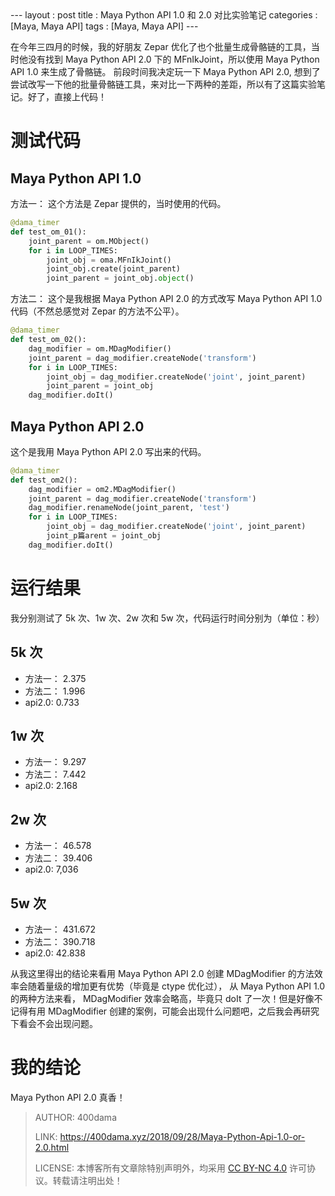 #+startup: showall
#+options: toc:nil
#+begin_export html
---
layout     : post
title      : Maya Python API 1.0 和 2.0 对比实验笔记
categories : [Maya, Maya API]
tags       : [Maya, Maya API]
---
#+end_export
#+TOC: headlines 2

在今年三四月的时候，我的好朋友 Zepar 优化了也个批量生成骨骼链的工具，当时他没有找到 Maya Python API 2.0 下的 MFnIkJoint，所以使用 Maya Python API 1.0 来生成了骨骼链。
前段时间我决定玩一下 Maya Python API 2.0, 想到了尝试改写一下他的批量骨骼链工具，来对比一下两种的差距，所以有了这篇实验笔记。好了，直接上代码！

* 测试代码

** Maya Python API 1.0 
   方法一：
      这个方法是 Zepar 提供的，当时使用的代码。
   #+BEGIN_SRC python
     @dama_timer
     def test_om_01():
         joint_parent = om.MObject()
         for i in LOOP_TIMES:
             joint_obj = oma.MFnIkJoint()
             joint_obj.create(joint_parent)
             joint_parent = joint_obj.object()
   #+END_SRC
   方法二：
      这个是我根据 Maya Python API 2.0 的方式改写 Maya Python API 1.0 代码（不然总感觉对 Zepar 的方法不公平）。
   #+BEGIN_SRC python
     @dama_timer
     def test_om_02():
         dag_modifier = om.MDagModifier()
         joint_parent = dag_modifier.createNode('transform')
         for i in LOOP_TIMES:
             joint_obj = dag_modifier.createNode('joint', joint_parent)
             joint_parent = joint_obj
         dag_modifier.doIt()
   #+END_SRC

** Maya Python API 2.0
   这个是我用 Maya Python API 2.0 写出来的代码。
   #+BEGIN_SRC python
     @dama_timer
     def test_om2():
         dag_modifier = om2.MDagModifier()
         joint_parent = dag_modifier.createNode('transform')
         dag_modifier.renameNode(joint_parent, 'test')
         for i in LOOP_TIMES:
             joint_obj = dag_modifier.createNode('joint', joint_parent)
             joint_p篇arent = joint_obj
         dag_modifier.doIt()
   #+END_SRC

* 运行结果

我分别测试了 5k 次、1w 次、2w 次和 5w 次，代码运行时间分别为（单位：秒）

** 5k 次

   - 方法一： 2.375
   - 方法二： 1.996
   - api2.0: 0.733

** 1w 次

   - 方法一： 9.297
   - 方法二： 7.442
   - api2.0: 2.168


** 2w 次

   - 方法一： 46.578
   - 方法二： 39.406
   - api2.0: 7,036

** 5w 次

   - 方法一： 431.672
   - 方法二： 390.718
   - api2.0: 42.838

从我这里得出的结论来看用 Maya Python API 2.0 创建 MDagModifier 的方法效率会随着量级的增加更有优势（毕竟是 ctype 优化过）， 从 Maya Python API 1.0 的两种方法来看， MDagModifier 效率会略高，毕竟只 doIt 了一次！但是好像不记得有用 MDagModifier 创建的案例，可能会出现什么问题吧，之后我会再研究下看会不会出现问题。

* 我的结论

Maya Python API 2.0 真香！


#+BEGIN_QUOTE
AUTHOR:  400dama

LINK:    https://400dama.xyz/2018/09/28/Maya-Python-Api-1.0-or-2.0.html

LICENSE: 本博客所有文章除特别声明外，均采用 [[https://creativecommons.org/licenses/by-nc/4.0/][CC BY-NC 4.0]] 许可协议。转载请注明出处！
#+END_QUOTE
